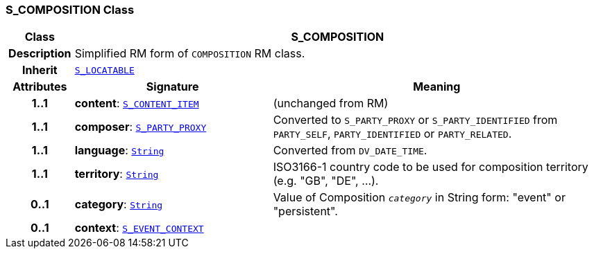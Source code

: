 === S_COMPOSITION Class

[cols="^1,3,5"]
|===
h|*Class*
2+^h|*S_COMPOSITION*

h|*Description*
2+a|Simplified RM form of `COMPOSITION` RM class.

h|*Inherit*
2+|`<<_s_locatable_class,S_LOCATABLE>>`

h|*Attributes*
^h|*Signature*
^h|*Meaning*

h|*1..1*
|*content*: `<<_s_content_item_class,S_CONTENT_ITEM>>`
a|(unchanged from RM)

h|*1..1*
|*composer*: `<<_s_party_proxy_class,S_PARTY_PROXY>>`
a|Converted to `S_PARTY_PROXY` or `S_PARTY_IDENTIFIED` from `PARTY_SELF`, `PARTY_IDENTIFIED` or `PARTY_RELATED`.

h|*1..1*
|*language*: `link:/releases/BASE/{sm_release}/foundation_types.html#_string_class[String^]`
a|Converted from `DV_DATE_TIME`.

h|*1..1*
|*territory*: `link:/releases/BASE/{sm_release}/foundation_types.html#_string_class[String^]`
a|ISO3166-1 country code to be used for composition territory (e.g. "GB", "DE", …).

h|*0..1*
|*category*: `link:/releases/BASE/{sm_release}/foundation_types.html#_string_class[String^]`
a|Value of Composition `_category_` in String form: "event" or "persistent".

h|*0..1*
|*context*: `<<_s_event_context_class,S_EVENT_CONTEXT>>`
a|
|===
